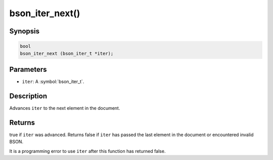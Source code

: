 .. _bson_iter_next:

bson_iter_next()
================

Synopsis
--------

.. code-block:: c

  bool
  bson_iter_next (bson_iter_t *iter);

Parameters
----------

- ``iter``: A :symbol:`bson_iter_t`.

Description
-----------

Advances ``iter`` to the next element in the document.

Returns
-------

true if ``iter`` was advanced. Returns false if ``iter`` has passed the last element in the document or encountered invalid BSON.

It is a programming error to use ``iter`` after this function has returned false.

